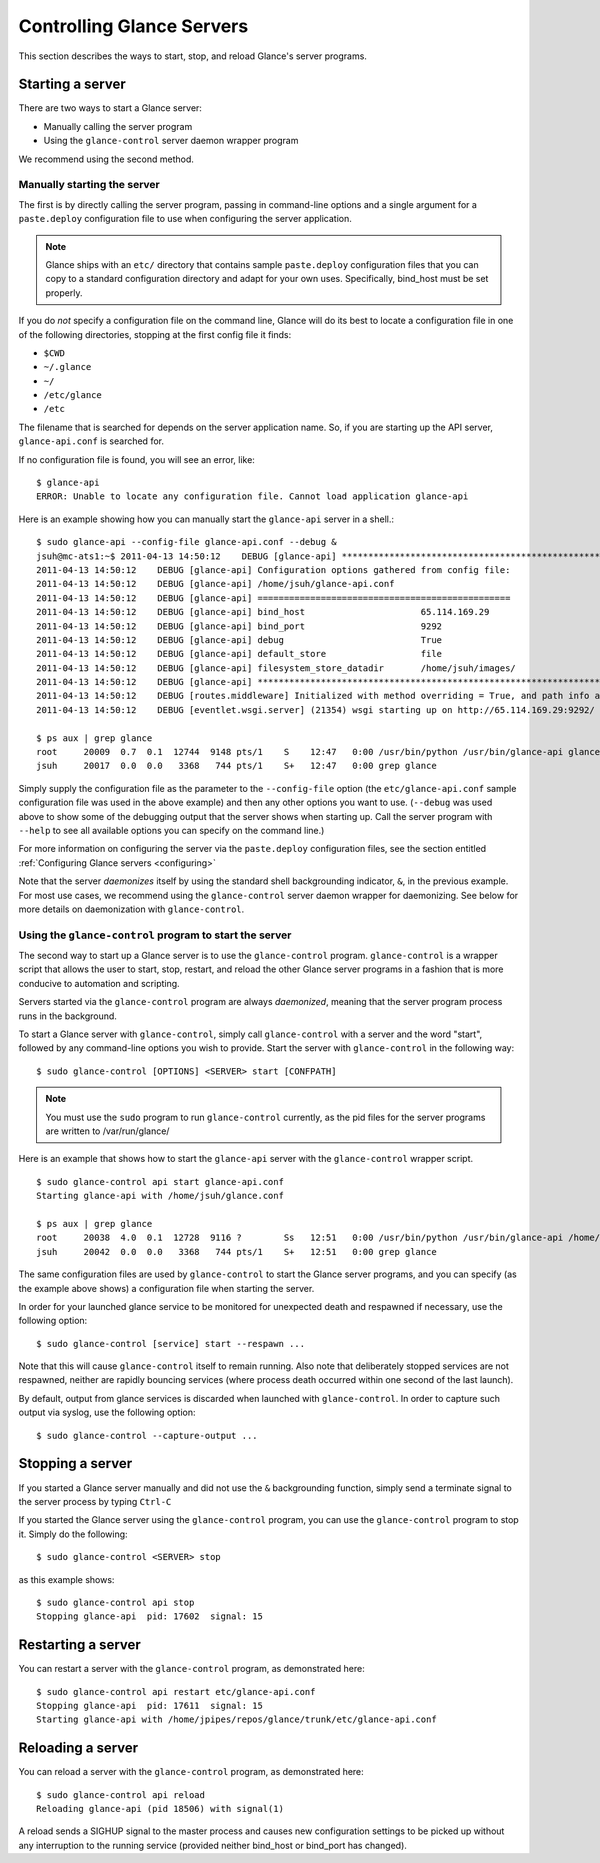 ..
      Copyright 2011 OpenStack Foundation
      All Rights Reserved.

      Licensed under the Apache License, Version 2.0 (the "License"); you may
      not use this file except in compliance with the License. You may obtain
      a copy of the License at

          http://www.apache.org/licenses/LICENSE-2.0

      Unless required by applicable law or agreed to in writing, software
      distributed under the License is distributed on an "AS IS" BASIS, WITHOUT
      WARRANTIES OR CONDITIONS OF ANY KIND, either express or implied. See the
      License for the specific language governing permissions and limitations
      under the License.

.. _controlling-servers:

Controlling Glance Servers
==========================

This section describes the ways to start, stop, and reload Glance's server
programs.

Starting a server
-----------------

There are two ways to start a Glance server:

* Manually calling the server program

* Using the ``glance-control`` server daemon wrapper program

We recommend using the second method.

Manually starting the server
~~~~~~~~~~~~~~~~~~~~~~~~~~~~

The first is by directly calling the server program, passing in command-line
options and a single argument for a ``paste.deploy`` configuration file to
use when configuring the server application.

.. note::

  Glance ships with an ``etc/`` directory that contains sample ``paste.deploy``
  configuration files that you can copy to a standard configuration directory and
  adapt for your own uses. Specifically, bind_host must be set properly.

If you do `not` specify a configuration file on the command line, Glance will
do its best to locate a configuration file in one of the
following directories, stopping at the first config file it finds:

* ``$CWD``
* ``~/.glance``
* ``~/``
* ``/etc/glance``
* ``/etc``

The filename that is searched for depends on the server application name. So,
if you are starting up the API server, ``glance-api.conf`` is searched for.

If no configuration file is found, you will see an error, like::

  $ glance-api
  ERROR: Unable to locate any configuration file. Cannot load application glance-api

Here is an example showing how you can manually start the ``glance-api`` server
in a shell.::

  $ sudo glance-api --config-file glance-api.conf --debug &
  jsuh@mc-ats1:~$ 2011-04-13 14:50:12    DEBUG [glance-api] ********************************************************************************
  2011-04-13 14:50:12    DEBUG [glance-api] Configuration options gathered from config file:
  2011-04-13 14:50:12    DEBUG [glance-api] /home/jsuh/glance-api.conf
  2011-04-13 14:50:12    DEBUG [glance-api] ================================================
  2011-04-13 14:50:12    DEBUG [glance-api] bind_host                      65.114.169.29
  2011-04-13 14:50:12    DEBUG [glance-api] bind_port                      9292
  2011-04-13 14:50:12    DEBUG [glance-api] debug                          True
  2011-04-13 14:50:12    DEBUG [glance-api] default_store                  file
  2011-04-13 14:50:12    DEBUG [glance-api] filesystem_store_datadir       /home/jsuh/images/
  2011-04-13 14:50:12    DEBUG [glance-api] ********************************************************************************
  2011-04-13 14:50:12    DEBUG [routes.middleware] Initialized with method overriding = True, and path info altering = True
  2011-04-13 14:50:12    DEBUG [eventlet.wsgi.server] (21354) wsgi starting up on http://65.114.169.29:9292/

  $ ps aux | grep glance
  root     20009  0.7  0.1  12744  9148 pts/1    S    12:47   0:00 /usr/bin/python /usr/bin/glance-api glance-api.conf --debug
  jsuh     20017  0.0  0.0   3368   744 pts/1    S+   12:47   0:00 grep glance

Simply supply the configuration file as the parameter to the ``--config-file``
option (the ``etc/glance-api.conf``  sample configuration file was used in the
above example) and then any other options you want to use. (``--debug`` was
used above to show some of the debugging output that the server shows when
starting up. Call the server program with ``--help`` to see all available
options you can specify on the command line.)

For more information on configuring the server via the ``paste.deploy``
configuration files, see the section entitled
:ref:`Configuring Glance servers <configuring>`

Note that the server `daemonizes` itself by using the standard
shell backgrounding indicator, ``&``, in the previous example.
For most use cases, we recommend using the ``glance-control`` server daemon
wrapper for daemonizing. See below for more details on daemonization
with ``glance-control``.

Using the ``glance-control`` program to start the server
~~~~~~~~~~~~~~~~~~~~~~~~~~~~~~~~~~~~~~~~~~~~~~~~~~~~~~~~

The second way to start up a Glance server is to use the ``glance-control``
program. ``glance-control`` is a wrapper script that allows the user to
start, stop, restart, and reload the other Glance server programs in
a fashion that is more conducive to automation and scripting.

Servers started via the ``glance-control`` program are always `daemonized`,
meaning that the server program process runs in the background.

To start a Glance server with ``glance-control``, simply call
``glance-control`` with a server and the word "start", followed by
any command-line options you wish to provide. Start the server
with ``glance-control`` in the following way::

  $ sudo glance-control [OPTIONS] <SERVER> start [CONFPATH]

.. note::

  You must use the ``sudo`` program to run ``glance-control`` currently, as the
  pid files for the server programs are written to /var/run/glance/

Here is an example that shows how to start the ``glance-api`` server
with the ``glance-control`` wrapper script. ::


  $ sudo glance-control api start glance-api.conf
  Starting glance-api with /home/jsuh/glance.conf

  $ ps aux | grep glance
  root     20038  4.0  0.1  12728  9116 ?        Ss   12:51   0:00 /usr/bin/python /usr/bin/glance-api /home/jsuh/glance-api.conf
  jsuh     20042  0.0  0.0   3368   744 pts/1    S+   12:51   0:00 grep glance


The same configuration files are used by ``glance-control`` to start the
Glance server programs, and you can specify (as the example above shows)
a configuration file when starting the server.


In order for your launched glance service to be monitored for unexpected death
and respawned if necessary, use the following option::


  $ sudo glance-control [service] start --respawn ...


Note that this will cause ``glance-control`` itself to remain running.
Also note that deliberately stopped services are not respawned,
neither are rapidly bouncing services (where process death occurred within
one second of the last launch).


By default, output from glance services is discarded when launched
with ``glance-control``. In order to capture such output via syslog,
use the following option::


  $ sudo glance-control --capture-output ...


Stopping a server
-----------------

If you started a Glance server manually and did not use the ``&`` backgrounding
function, simply send a terminate signal to the server process by typing
``Ctrl-C``

If you started the Glance server using the ``glance-control`` program, you can
use the ``glance-control`` program to stop it. Simply do the following::

  $ sudo glance-control <SERVER> stop

as this example shows::

  $ sudo glance-control api stop
  Stopping glance-api  pid: 17602  signal: 15

Restarting a server
-------------------

You can restart a server with the ``glance-control`` program, as demonstrated
here::

  $ sudo glance-control api restart etc/glance-api.conf
  Stopping glance-api  pid: 17611  signal: 15
  Starting glance-api with /home/jpipes/repos/glance/trunk/etc/glance-api.conf

Reloading a server
------------------

You can reload a server with the ``glance-control`` program, as demonstrated
here::

  $ sudo glance-control api reload
  Reloading glance-api (pid 18506) with signal(1)

A reload sends a SIGHUP signal to the master process and causes new
configuration settings to be picked up without any interruption to the
running service (provided neither bind_host or bind_port has changed).
